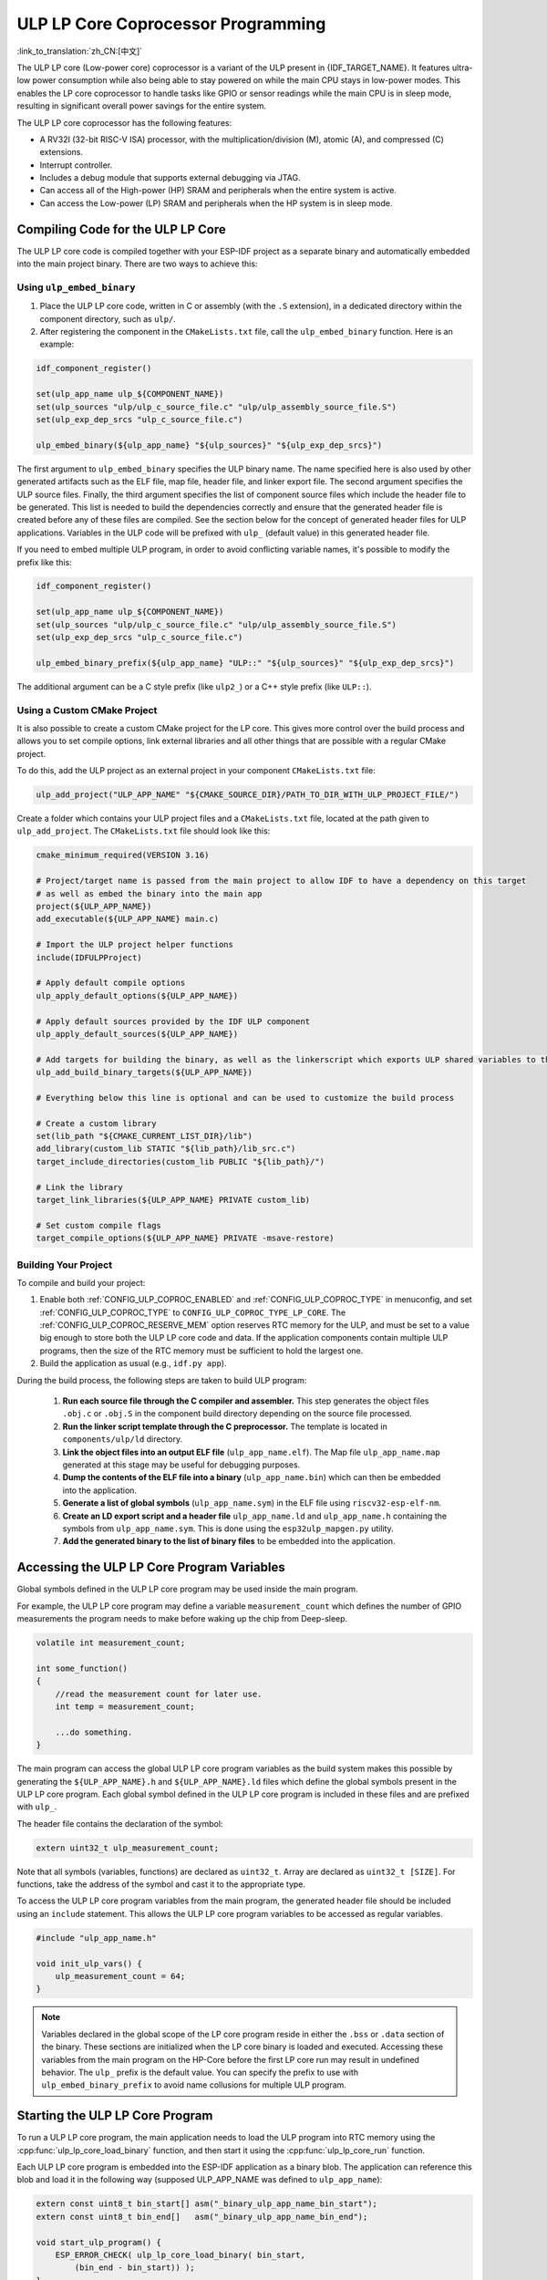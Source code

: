 ULP LP Core Coprocessor Programming
===================================

:link_to_translation:`zh_CN:[中文]`

The ULP LP core (Low-power core) coprocessor is a variant of the ULP present in {IDF_TARGET_NAME}. It features ultra-low power consumption while also being able to stay powered on while the main CPU stays in low-power modes. This enables the LP core coprocessor to handle tasks like GPIO or sensor readings while the main CPU is in sleep mode, resulting in significant overall power savings for the entire system.

The ULP LP core coprocessor has the following features:

* A RV32I (32-bit RISC-V ISA) processor, with the multiplication/division (M), atomic (A), and compressed (C) extensions.
* Interrupt controller.
* Includes a debug module that supports external debugging via JTAG.
* Can access all of the High-power (HP) SRAM and peripherals when the entire system is active.
* Can access the Low-power (LP) SRAM and peripherals when the HP system is in sleep mode.

Compiling Code for the ULP LP Core
----------------------------------

The ULP LP core code is compiled together with your ESP-IDF project as a separate binary and automatically embedded into the main project binary. There are two ways to achieve this:

Using ``ulp_embed_binary``
~~~~~~~~~~~~~~~~~~~~~~~~~~~

1. Place the ULP LP core code, written in C or assembly (with the ``.S`` extension), in a dedicated directory within the component directory, such as ``ulp/``.

2. After registering the component in the ``CMakeLists.txt`` file, call the ``ulp_embed_binary`` function. Here is an example:

.. code-block:: cmake

    idf_component_register()

    set(ulp_app_name ulp_${COMPONENT_NAME})
    set(ulp_sources "ulp/ulp_c_source_file.c" "ulp/ulp_assembly_source_file.S")
    set(ulp_exp_dep_srcs "ulp_c_source_file.c")

    ulp_embed_binary(${ulp_app_name} "${ulp_sources}" "${ulp_exp_dep_srcs}")

The first argument to ``ulp_embed_binary`` specifies the ULP binary name. The name specified here is also used by other generated artifacts such as the ELF file, map file, header file, and linker export file. The second argument specifies the ULP source files. Finally, the third argument specifies the list of component source files which include the header file to be generated. This list is needed to build the dependencies correctly and ensure that the generated header file is created before any of these files are compiled. See the section below for the concept of generated header files for ULP applications.
Variables in the ULP code will be prefixed with ``ulp_`` (default value) in this generated header file.

If you need to embed multiple ULP program, in order to avoid conflicting variable names, it's possible to modify the prefix like this:

.. code-block:: cmake

    idf_component_register()

    set(ulp_app_name ulp_${COMPONENT_NAME})
    set(ulp_sources "ulp/ulp_c_source_file.c" "ulp/ulp_assembly_source_file.S")
    set(ulp_exp_dep_srcs "ulp_c_source_file.c")

    ulp_embed_binary_prefix(${ulp_app_name} "ULP::" "${ulp_sources}" "${ulp_exp_dep_srcs}")

The additional argument can be a C style prefix (like ``ulp2_``) or a C++ style prefix (like ``ULP::``).

Using a Custom CMake Project
~~~~~~~~~~~~~~~~~~~~~~~~~~~~

It is also possible to create a custom CMake project for the LP core. This gives more control over the build process and allows you to set compile options, link external libraries and all other things that are possible with a regular CMake project.

To do this, add the ULP project as an external project in your component ``CMakeLists.txt`` file:

.. code-block:: cmake

    ulp_add_project("ULP_APP_NAME" "${CMAKE_SOURCE_DIR}/PATH_TO_DIR_WITH_ULP_PROJECT_FILE/")

Create a folder which contains your ULP project files and a ``CMakeLists.txt`` file, located at the path given to ``ulp_add_project``. The ``CMakeLists.txt`` file should look like this:

.. code-block:: cmake

    cmake_minimum_required(VERSION 3.16)

    # Project/target name is passed from the main project to allow IDF to have a dependency on this target
    # as well as embed the binary into the main app
    project(${ULP_APP_NAME})
    add_executable(${ULP_APP_NAME} main.c)

    # Import the ULP project helper functions
    include(IDFULPProject)

    # Apply default compile options
    ulp_apply_default_options(${ULP_APP_NAME})

    # Apply default sources provided by the IDF ULP component
    ulp_apply_default_sources(${ULP_APP_NAME})

    # Add targets for building the binary, as well as the linkerscript which exports ULP shared variables to the main app
    ulp_add_build_binary_targets(${ULP_APP_NAME})

    # Everything below this line is optional and can be used to customize the build process

    # Create a custom library
    set(lib_path "${CMAKE_CURRENT_LIST_DIR}/lib")
    add_library(custom_lib STATIC "${lib_path}/lib_src.c")
    target_include_directories(custom_lib PUBLIC "${lib_path}/")

    # Link the library
    target_link_libraries(${ULP_APP_NAME} PRIVATE custom_lib)

    # Set custom compile flags
    target_compile_options(${ULP_APP_NAME} PRIVATE -msave-restore)

Building Your Project
~~~~~~~~~~~~~~~~~~~~~~

To compile and build your project:

1. Enable both :ref:`CONFIG_ULP_COPROC_ENABLED` and :ref:`CONFIG_ULP_COPROC_TYPE` in menuconfig, and set :ref:`CONFIG_ULP_COPROC_TYPE` to ``CONFIG_ULP_COPROC_TYPE_LP_CORE``. The :ref:`CONFIG_ULP_COPROC_RESERVE_MEM` option reserves RTC memory for the ULP, and must be set to a value big enough to store both the ULP LP core code and data. If the application components contain multiple ULP programs, then the size of the RTC memory must be sufficient to hold the largest one.

2. Build the application as usual (e.g., ``idf.py app``).

During the build process, the following steps are taken to build ULP program:

    1. **Run each source file through the C compiler and assembler.** This step generates the object files ``.obj.c`` or ``.obj.S`` in the component build directory depending on the source file processed.

    2. **Run the linker script template through the C preprocessor.** The template is located in ``components/ulp/ld`` directory.

    3. **Link the object files into an output ELF file** (``ulp_app_name.elf``). The Map file ``ulp_app_name.map`` generated at this stage may be useful for debugging purposes.

    4. **Dump the contents of the ELF file into a binary** (``ulp_app_name.bin``) which can then be embedded into the application.

    5. **Generate a list of global symbols** (``ulp_app_name.sym``) in the ELF file using ``riscv32-esp-elf-nm``.

    6. **Create an LD export script and a header file** ``ulp_app_name.ld`` and ``ulp_app_name.h`` containing the symbols from ``ulp_app_name.sym``. This is done using the ``esp32ulp_mapgen.py`` utility.

    7. **Add the generated binary to the list of binary files** to be embedded into the application.


.. _ulp-lp-core-access-variables:

Accessing the ULP LP Core Program Variables
-------------------------------------------

Global symbols defined in the ULP LP core program may be used inside the main program.

For example, the ULP LP core program may define a variable ``measurement_count`` which defines the number of GPIO measurements the program needs to make before waking up the chip from Deep-sleep.

.. code-block:: c

    volatile int measurement_count;

    int some_function()
    {
        //read the measurement count for later use.
        int temp = measurement_count;

        ...do something.
    }

The main program can access the global ULP LP core program variables as the build system makes this possible by generating the ``${ULP_APP_NAME}.h`` and ``${ULP_APP_NAME}.ld`` files which define the global symbols present in the ULP LP core program. Each global symbol defined in the ULP LP core program is included in these files and are prefixed with ``ulp_``.

The header file contains the declaration of the symbol:

.. code-block:: c

    extern uint32_t ulp_measurement_count;

Note that all symbols (variables, functions) are declared as ``uint32_t``. Array are declared as ``uint32_t [SIZE]``. For functions, take the address of the symbol and cast it to the appropriate type.

To access the ULP LP core program variables from the main program, the generated header file should be included using an ``include`` statement. This allows the ULP LP core program variables to be accessed as regular variables.

.. code-block:: c

    #include "ulp_app_name.h"

    void init_ulp_vars() {
        ulp_measurement_count = 64;
    }

.. note::

    Variables declared in the global scope of the LP core program reside in either the ``.bss`` or ``.data`` section of the binary. These sections are initialized when the LP core binary is loaded and executed. Accessing these variables from the main program on the HP-Core before the first LP core run may result in undefined behavior.
    The ``ulp_`` prefix is the default value. You can specify the prefix to use with ``ulp_embed_binary_prefix`` to avoid name collusions for multiple ULP program.

Starting the ULP LP Core Program
--------------------------------

To run a ULP LP core program, the main application needs to load the ULP program into RTC memory using the :cpp:func:`ulp_lp_core_load_binary` function, and then start it using the :cpp:func:`ulp_lp_core_run` function.

Each ULP LP core program is embedded into the ESP-IDF application as a binary blob. The application can reference this blob and load it in the following way (supposed ULP_APP_NAME was defined to ``ulp_app_name``):

.. code-block:: c

    extern const uint8_t bin_start[] asm("_binary_ulp_app_name_bin_start");
    extern const uint8_t bin_end[]   asm("_binary_ulp_app_name_bin_end");

    void start_ulp_program() {
        ESP_ERROR_CHECK( ulp_lp_core_load_binary( bin_start,
            (bin_end - bin_start)) );
    }

Once the program is loaded into LP memory, the application can be configured and started by calling :cpp:func:`ulp_lp_core_run`:

.. code-block:: c

    ulp_lp_core_cfg_t cfg = {
        .wakeup_source = ULP_LP_CORE_WAKEUP_SOURCE_LP_TIMER, // LP core will be woken up periodically by LP timer
        .lp_timer_sleep_duration_us = 10000,
    };

    ESP_ERROR_CHECK( ulp_lp_core_run(&cfg) );

ULP LP Core Program Flow
------------------------

How the ULP LP core coprocessor is started depends on the wake-up source selected in :cpp:type:`ulp_lp_core_cfg_t`. The most common use-case is for the ULP to periodically wake up, do some measurements before either waking up the main CPU or going back to sleep again.

The ULP has the following wake-up sources:
    * :c:macro:`ULP_LP_CORE_WAKEUP_SOURCE_HP_CPU` - LP core can be woken up by the HP CPU.
    * :c:macro:`ULP_LP_CORE_WAKEUP_SOURCE_LP_TIMER` - LP core can be woken up by the LP timer.
    * :c:macro:`ULP_LP_CORE_WAKEUP_SOURCE_ETM` - LP core can be woken up by a ETM event. (Not yet supported)
    * :c:macro:`ULP_LP_CORE_WAKEUP_SOURCE_LP_IO` - LP core can be woken up when LP IO level changes. (Not yet supported)
    * :c:macro:`ULP_LP_CORE_WAKEUP_SOURCE_LP_UART` - LP core can be woken up after receiving a certain number of UART RX pulses. (Not yet supported)

When the ULP is woken up, it will go through the following steps:

.. list::

    :CONFIG_ESP_ROM_HAS_LP_ROM: #. Unless :cpp:member:`ulp_lp_core_cfg_t::skip_lp_rom_boot` is specified, run ROM start-up code and jump to the entry point in LP RAM. ROM start-up code will initialize LP UART as well as print boot messages.
    #. Initialize system feature, e.g., interrupts
    #. Call user code ``main()``
    #. Return from ``main()``
    #. If ``lp_timer_sleep_duration_us`` is specified, then configure the next wake-up alarm
    #. Call :cpp:func:`ulp_lp_core_halt`


ULP LP Core Peripheral Support
------------------------------

To enhance the capabilities of the ULP LP core coprocessor, it has access to peripherals that operate in the low-power domain. The ULP LP core coprocessor can interact with these peripherals when the main CPU is in sleep mode, and can wake up the main CPU once a wake-up condition is reached. The following peripherals are supported:

.. list::

    * LP IO
    * LP I2C
    * LP UART
    :SOC_LP_SPI_SUPPORTED: * LP SPI

.. only:: CONFIG_ESP_ROM_HAS_LP_ROM

    ULP LP Core ROM
    ---------------

    The ULP LP core ROM is a small pre-built piece of code located in LP-ROM, which can't be modified. Similar to the bootloader ROM code ran by the main CPU, this code is executed when the ULP LP core coprocessor is started. The ROM code initializes the ULP LP core coprocessor and then jumps to the user program. The ROM code also prints boot messages if the LP UART has been initialized.

    The ROM code is not executed if :cpp:member:`ulp_lp_core_cfg_t::skip_lp_rom_boot` is set to true. This is useful when you need the ULP to wake-up as quickly as possible and the extra overhead of initializing and printing is unwanted.

    In addition to the boot-up code mentioned above, the ROM code also provides the following functions and interfaces:

    * :component_file:`ROM.ld Interface <esp_rom/{IDF_TARGET_PATH_NAME}/ld/{IDF_TARGET_PATH_NAME}lp.rom.ld>`
    * :component_file:`newlib.ld Interface <esp_rom/{IDF_TARGET_PATH_NAME}/ld/{IDF_TARGET_PATH_NAME}lp.rom.newlib.ld>`

    Since these functions are already present in LP-ROM no matter what, using these in your program allows you to reduce the RAM footprint of your ULP application.


ULP LP Core Interrupts
----------------------

The LP core coprocessor can be configured to handle interrupts from various sources. Examples of such interrupts could be LP IO low/high or LP timer interrupts. To register a handler for an interrupt, simply override any of the weak handlers provided by IDF. A complete list of handlers can be found in :component_file:`ulp_lp_core_interrupts.h <ulp/lp_core/lp_core/include/ulp_lp_core_interrupts.h>`. For details on which interrupts are available on a specific target, please consult **{IDF_TARGET_NAME} Technical Reference Manual** [`PDF <{IDF_TARGET_TRM_EN_URL}#ulp>`__].

For example, to override the handler for the LP IO interrupt, you can define the following function in your ULP LP core code:

.. code-block:: c

    void LP_CORE_ISR_ATTR ulp_lp_core_lp_io_intr_handler(void)
    {
        // Handle the interrupt and clear the interrupt source
    }

:c:macro:`LP_CORE_ISR_ATTR` is a macro that is used to define the interrupt handler function. This macro ensures that registers are saved and restored correctly when the interrupt handler is called.

In addition to configuring the interrupt related registers for the interrupt source you want to handle, you also need to enable the interrupts globally in the LP core interrupt controller. This can be done using the :cpp:func:`ulp_lp_core_intr_enable` function.

ULP LP Core Clock Configuration
-------------------------------

{IDF_TARGET_XTAL_FREQ:default="Not updated", esp32c5="48 MHz", esp32p4="40 MHz"}

The ULP LP Core clock source is based on the system clock ``LP_FAST_CLK``, see `TRM <{IDF_TARGET_TRM_EN_URL}>`__ > ``Reset and Clock`` for more details.

.. only:: SOC_CLK_LP_FAST_SUPPORT_XTAL

    On {IDF_TARGET_NAME}, ``LP_FAST_CLK`` supports using the external {IDF_TARGET_XTAL_FREQ} crystal (XTAL) as its clock source. This allows the ULP LP Core to run at a higher frequency than with the default ``RTC_FAST_CLOCK``, which runs at around 20 MHz. However, there is a trade-off: this clock is normally powered down during sleep to reduce power consumption, but if XTAL is selected as the source, it will remain powered up during sleep, which increases power consumption. If you only plan to use the LP Core as a coprocessor while the HP Core is active, then selecting XTAL can enhance both the performance and frequency stability of the LP Core.

    To enable this feature, set :ref:`CONFIG_RTC_FAST_CLK_SRC` to ``CONFIG_RTC_FAST_CLK_SRC_XTAL``.


Debugging ULP LP-Core Applications
----------------------------------

When programming the LP core, it can sometimes be challenging to figure out why the program is not behaving as expected. Here are some strategies to help you debug your LP core program:

* Use the LP-UART to print: the LP core has access to the LP-UART peripheral, which can be used for printing information independently of the main CPU sleep state. See :example:`system/ulp/lp_core/lp_uart/lp_uart_print` for an example of how to use this driver.

* Routing :cpp:func:`lp_core_printf` to the HP-Core console UART with :ref:`CONFIG_ULP_HP_UART_CONSOLE_PRINT`. This allows you to easily print LP core information to the already connected HP-Core console UART. The drawback of this approach is that it requires the main CPU to be awake and since there is no synchronization between the LP and HP cores, the output may be interleaved.

* Share program state through shared variables: as described in :ref:`ulp-lp-core-access-variables`, both the main CPU and the ULP core can easily access global variables in RTC memory. Writing state information to such a variable from the ULP and reading it from the main CPU can help you discern what is happening on the ULP core. The downside of this approach is that it requires the main CPU to be awake, which will not always be the case. Keeping the main CPU awake might even, in some cases, mask problems, as some issues may only occur when certain power domains are powered down.

* Panic handler: the LP core has a panic handler that can dump the state of the LP core registers by the LP-UART when an exception is detected. To enable the panic handler, set the :ref:`CONFIG_ULP_PANIC_OUTPUT_ENABLE` option to ``y``. This option can be kept disabled to reduce LP-RAM usage by the LP core application. To recover a backtrace from the panic dump, it is possible to use  esp-idf-monitor_., e.g.:

    .. code-block:: bash

        python -m esp_idf_monitor --toolchain-prefix riscv32-esp-elf- --target {IDF_TARGET_NAME} --decode-panic backtrace PATH_TO_ULP_ELF_FILE

Debugging ULP LP Core Applications with GDB and OpenOCD
-------------------------------------------------------

It is also possible to debug code running on LP core using GDB and OpenOCD as you usually do for HP cores, but it has some specifics and limitations.

Debugging Session
~~~~~~~~~~~~~~~~~

Run OpenOCD with special config file for LP core debugging support. And then run GDB with special ``gdbinit`` file.

.. code-block:: bash

    openocd -f board/{IDF_TARGET_PATH_NAME}-lpcore-builtin.cfg
    riscv32-esp-elf-gdb -x gdbinit <path to main program ELF>

Below is the ``gdbinit`` file content with inline comments. For more details, see the next section.

.. code-block:: bash

    # connect to target
    target extended-remote :3333
    # reset chip
    mon reset halt
    maintenance flush register-cache
    # add symbols and debugging info for ULP program
    add-symbol <path to ULP program ELF>
    # temporary HW breakpoint to setup breakpoints
    # if you need more than HW supports
    thb main
    commands
    # set breakpoints here
    # At this moment ULP program is loaded into RAM and when there are
    # no free HW breakpoints slots available GDB will set SW ones
    b func1
    b func2
    b func3
    # resume execution
    c
    end
    # start main program after reset
    c

LP Core Debugging Specifics
~~~~~~~~~~~~~~~~~~~~~~~~~~~

.. list::

    #. For convenient debugging, you may need to add ``-O0`` compile option for ULP app in its ``CMakeLists.txt``. See :example:`system/ulp/lp_core/debugging/` on how to do this.
    :not esp32p4: #. LP core supports limited set of HW exceptions, so, for example, writing at address `0x0` will not cause a panic as it would be for the code running on HP core. This can be overcome to some extent by enabling undefined behavior sanitizer for LP core application, so `ubsan` can help to catch some errors. But note that it will increase code size significantly and it can happen that application won't fit into RTC RAM. To enable `ubsan` for ULP app, add ``-fsanitize=undefined -fno-sanitize=shift-base`` compile option to its ``CMakeLists.txt``. See :example:`system/ulp/lp_core/debugging/` on how to do this.
    #. To be able to debug program running on LP core, debugging information and symbols need to be loaded to GDB. It can be done via GDB command line or in ``gdbinit`` file. See section above.
    #. Upon startup, LP core application is loaded into RAM, so all SW breakpoints set before that moment will get overwritten. The best moment to set breakpoints for LP core application is to do this when LP core program reaches `main` function.
    #. When using IDEs, it may lack support for configuring breakpoint actions or commands shown in ``gdbinit`` above. Consequently, you have to preset all breakpoints before debug session start and disable all of them except for ``main``. When program stops at ``main``, enable the remaining breakpoints and resume execution manually.

Limitations
~~~~~~~~~~~

#. Currently, debugging is not supported when either HP or LP core enters any sleep mode. So it limits available debugging scenarios.
#. FreeRTOS support in OpenOCD is disabled when debugging LP core, so you won't be able to see tasks running in the system. Instead, there will be several threads representing HP and LP cores:

.. code-block:: bash

    (gdb) info thread
        Id   Target Id                                                          Frame
        1    Thread 1 "{IDF_TARGET_PATH_NAME}.cpu0" (Name: {IDF_TARGET_PATH_NAME}.cpu0, state: debug-request) 0x40803772 in esp_cpu_wait_for_intr ()
            at /home/user/projects/esp/esp-idf/components/esp_hw_support/cpu.c:64
      * 2    Thread 2 "{IDF_TARGET_PATH_NAME}.cpu1" (Name: {IDF_TARGET_PATH_NAME}.cpu1, state: breakpoint)    do_things (max=1000000000)
            at /home/user/projects/esp/esp-idf/examples/system/ulp/lp_core/debugging/main/lp_core/main.c:21

#. When setting HW breakpoint in GDB, it is set on both cores, so the number of available HW breakpoints is limited to the number of them supported by LP core ({IDF_TARGET_SOC_CPU_BREAKPOINTS_NUM} for {IDF_TARGET_NAME}).
#. OpenOCD flash support is disabled. It does not matter for LP core application because it is run completely from RAM and GDB can use SW breakpoints for it. But if you want to set a breakpoint on function from flash used by the code running on HP core (e.g., `app_main`), you should request to set HW breakpoint explicitly via ``hb`` and ``thb`` GDB commands.
#. Since the main and ULP programs are linked as separate binaries, it is possible for them to have global symbols (such as functions or variables) with the same name. If you set a breakpoint using the function name, GDB will apply it to all instances of that function. This can cause issues if one of the functions is located in the flash, as OpenOCD currently doesn't support flash when debugging the LP core. In such cases, you can set breakpoints using the source line or the function's memory address instead.

Application Examples
--------------------

.. list::

    - :example:`system/ulp/lp_core/gpio` polls GPIO while main CPU is in Deep-sleep.
    :esp32c6: - :example:`system/ulp/lp_core/lp_i2c` reads external I2C ambient light sensor (BH1750) while the main CPU is in Deep-sleep and wakes up the main CPU once a threshold is met.
    - :example:`system/ulp/lp_core/lp_uart/lp_uart_echo` reads data written to a serial console and echoes it back. This example demonstrates the usage of the LP UART driver running on the LP core.
    - :example:`system/ulp/lp_core/lp_uart/lp_uart_print` shows how to print various statements from a program running on the LP core.
    - :example:`system/ulp/lp_core/interrupt` shows how to register an interrupt handler on the LP core to receive an interrupt triggered by the main CPU.
    - :example:`system/ulp/lp_core/gpio_intr_pulse_counter` shows how to use GPIO interrupts to count pulses while the main CPU is in Deep-sleep mode.
    - :example:`system/ulp/lp_core/build_system/` demonstrates how to include custom ``CMakeLists.txt`` file for the ULP app.
    - :example:`system/ulp/lp_core/debugging` shows how to debug code running on LP core using GDB and OpenOCD.

API Reference
-------------

Main CPU API Reference
~~~~~~~~~~~~~~~~~~~~~~

.. include-build-file:: inc/ulp_lp_core.inc
.. include-build-file:: inc/lp_core_i2c.inc
.. include-build-file:: inc/lp_core_uart.inc

.. only:: SOC_LP_SPI_SUPPORTED

    .. include-build-file:: inc/lp_core_spi.inc

.. only:: SOC_LP_CORE_SUPPORT_ETM

    .. include-build-file:: inc/lp_core_etm.inc

.. include-build-file:: inc/lp_core_types.inc

LP Core API Reference
~~~~~~~~~~~~~~~~~~~~~~

.. include-build-file:: inc/ulp_lp_core_utils.inc
.. include-build-file:: inc/ulp_lp_core_gpio.inc
.. include-build-file:: inc/ulp_lp_core_i2c.inc
.. include-build-file:: inc/ulp_lp_core_uart.inc
.. include-build-file:: inc/ulp_lp_core_print.inc
.. include-build-file:: inc/ulp_lp_core_interrupts.inc

.. only:: SOC_LP_SPI_SUPPORTED

    .. include-build-file:: inc/ulp_lp_core_spi.inc

.. _esp-idf-monitor: https://github.com/espressif/esp-idf-monitor
